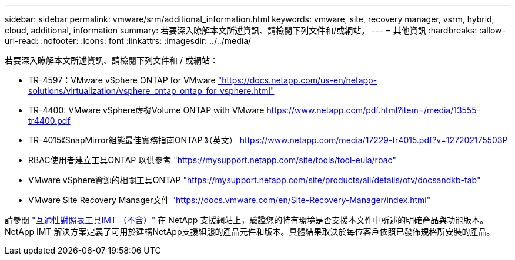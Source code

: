 ---
sidebar: sidebar 
permalink: vmware/srm/additional_information.html 
keywords: vmware, site, recovery manager, vsrm, hybrid, cloud, additional, information 
summary: 若要深入瞭解本文所述資訊、請檢閱下列文件和/或網站。 
---
= 其他資訊
:hardbreaks:
:allow-uri-read: 
:nofooter: 
:icons: font
:linkattrs: 
:imagesdir: ../../media/


[role="lead"]
若要深入瞭解本文所述資訊、請檢閱下列文件和 / 或網站：

* TR-4597：VMware vSphere ONTAP for VMware
https://docs.netapp.com/us-en/netapp-solutions/virtualization/vsphere_ontap_ontap_for_vsphere.html["https://docs.netapp.com/us-en/netapp-solutions/virtualization/vsphere_ontap_ontap_for_vsphere.html"^]
* TR-4400: VMware vSphere虛擬Volume ONTAP with VMware
https://www.netapp.com/pdf.html?item=/media/13555-tr4400.pdf["https://www.netapp.com/pdf.html?item=/media/13555-tr4400.pdf"^]
* TR-4015《SnapMirror組態最佳實務指南ONTAP 》（英文）
https://www.netapp.com/media/17229-tr4015.pdf?v=127202175503P[]
* RBAC使用者建立工具ONTAP 以供參考
https://mysupport.netapp.com/site/tools/tool-eula/rbac["https://mysupport.netapp.com/site/tools/tool-eula/rbac"^]
* VMware vSphere資源的相關工具ONTAP
https://mysupport.netapp.com/site/products/all/details/otv/docsandkb-tab["https://mysupport.netapp.com/site/products/all/details/otv/docsandkb-tab"^]
* VMware Site Recovery Manager文件
https://docs.vmware.com/en/Site-Recovery-Manager/index.html["https://docs.vmware.com/en/Site-Recovery-Manager/index.html"^]


請參閱 http://mysupport.netapp.com/matrix["互通性對照表工具IMT （不含）"^] 在 NetApp 支援網站上，驗證您的特有環境是否支援本文件中所述的明確產品與功能版本。NetApp IMT 解決方案定義了可用於建構NetApp支援組態的產品元件和版本。具體結果取決於每位客戶依照已發佈規格所安裝的產品。
